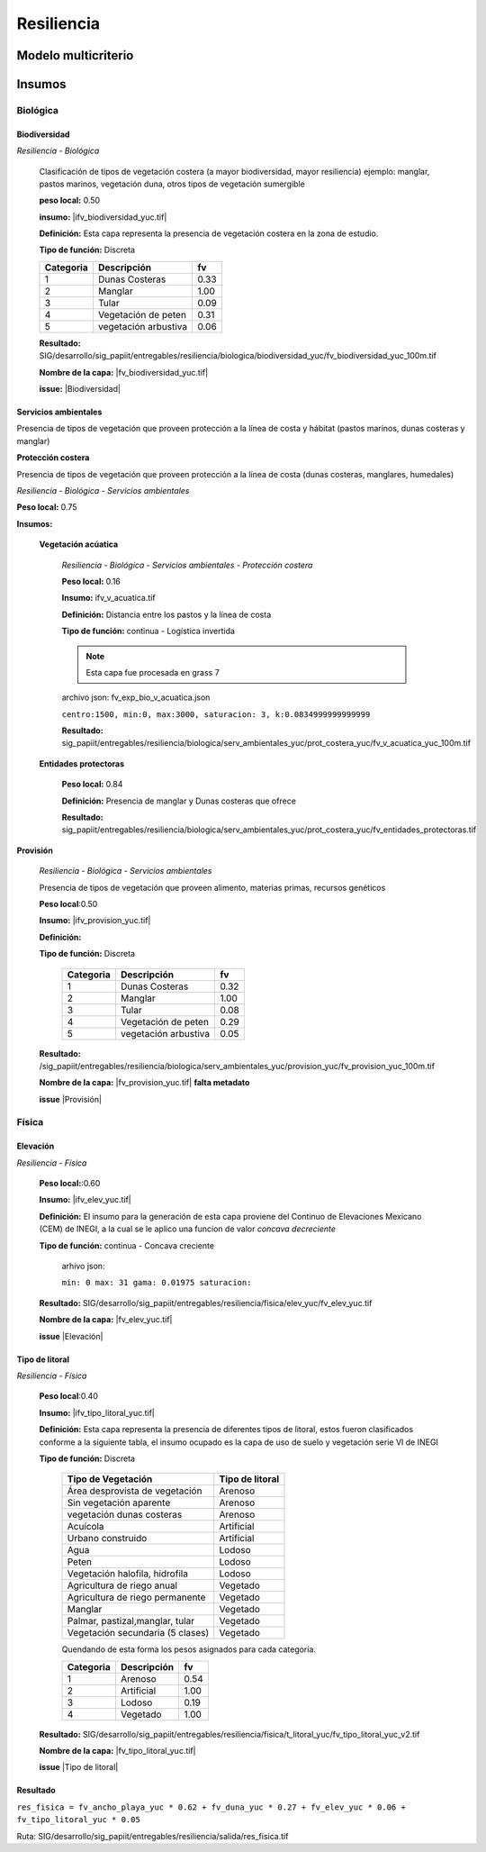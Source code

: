 Resiliencia
#######################

.. Capacidad del sistema de resisitir, absober y sobreponerse al impacto de una amenaza.

Modelo multicriterio
*********************

.. imagen:: ../recursos/vulnerabilidad_resiliencia_fv_23nov2020.png
    :align: center

Insumos
*********

Biológica
===========

Biodiversidad
--------------
*Resiliencia - Biológica*

    Clasificación de tipos de vegetación costera (a mayor biodiversidad, mayor resiliencia) 
    ejemplo: manglar, pastos marinos, vegetación duna, otros tipos de vegetación sumergible

    **peso local:** 0.50

    **insumo:** |ifv_biodiversidad_yuc.tif|


    **Definición:** Esta capa representa la presencia de vegetación costera en la zona de estudio.

    **Tipo de función:** Discreta

    .. imagen:: ../recursos/fv/fv_d_res_biodiversidad.png


    ========= ===================== ====
    Categoria Descripción            fv
    ========= ===================== ====
    1         Dunas Costeras        0.33
    2         Manglar               1.00
    3         Tular                 0.09
    4         Vegetación de peten   0.31
    5         vegetación arbustiva  0.06
    ========= ===================== ====
   
   
    **Resultado:** SIG/desarrollo/sig_papiit/entregables/resiliencia/biologica/biodiversidad_yuc/fv_biodiversidad_yuc_100m.tif

    **Nombre de la capa:** |fv_biodiversidad_yuc.tif|


    **issue:**  |Biodiversidad|


Servicios ambientales
---------------------
Presencia de tipos de vegetación que proveen protección a la línea de costa y hábitat (pastos marinos, dunas costeras y manglar)

**Protección costera**

Presencia de tipos de vegetación que proveen protección a la línea de costa (dunas costeras, manglares, humedales)

*Resiliencia - Biológica - Servicios ambientales*

**Peso local:** 0.75

**Insumos:**


    **Vegetación acúatica**
        
        *Resiliencia - Biológica - Servicios ambientales - Protección costera*

        **Peso local:** 0.16

        **Insumo:** ifv_v_acuatica.tif

        **Definición:** Distancia entre los pastos y la línea de costa 

        **Tipo de función:** continua - Logística invertida

        .. note::
            Esta capa fue procesada en grass 7


        archivo json: fv_exp_bio_v_acuatica.json

        ``centro:1500,
        min:0,
        max:3000,
        saturacion: 3,
        k:0.0834999999999999``

        .. image:: ../recursos/fv/fv_c_res_veg_acuatica.png

        
        **Resultado:** sig_papiit/entregables/resiliencia/biologica/serv_ambientales_yuc/prot_costera_yuc/fv_v_acuatica_yuc_100m.tif



        

    **Entidades protectoras**

        **Peso local:** 0.84
        
        **Definición:** Presencia de manglar y Dunas costeras que ofrece

        **Resultado:** sig_papiit/entregables/resiliencia/biologica/serv_ambientales_yuc/prot_costera_yuc/fv_entidades_protectoras.tif

        .. image:: ../recursos/fv/fv_d_res_ent_protector.png




**Provisión**

    *Resiliencia - Biológica - Servicios ambientales*

    Presencia de tipos de vegetación que proveen alimento, materias primas, recursos genéticos

    **Peso local**:0.50

    **Insumo:** |ifv_provision_yuc.tif|


    **Definición:**

    **Tipo de función:** Discreta 

        ========= ===================== ====
        Categoria Descripción           fv
        ========= ===================== ====
        1         Dunas Costeras        0.32
        2         Manglar               1.00
        3         Tular                 0.08
        4         Vegetación de peten   0.29
        5         vegetación arbustiva  0.05
        ========= ===================== ====


    **Resultado:** /sig_papiit/entregables/resiliencia/biologica/serv_ambientales_yuc/provision_yuc/fv_provision_yuc_100m.tif
  
    **Nombre de la capa:**  |fv_provision_yuc.tif| **falta metadato**
  
    **issue** |Provisión|



    

Física
=======



Elevación 
---------------
*Resiliencia - Física*
    


    **Peso local:**:0.60

    **Insumo:** |ifv_elev_yuc.tif|

    **Definición:**     El insumo para la generación de esta capa proviene del Continuo de Elevaciones Mexicano (CEM) de INEGI,
    a la cual se le aplico una funcion de valor *concava decreciente*

    **Tipo de función:** continua - Concava creciente

        arhivo json: 

        ``min: 0
        max: 31
        gama: 0.01975
        saturacion:``


         .. imagen:: ../recursos/fv/fv_c_res_elevacion.png

    **Resultado:** SIG/desarrollo/sig_papiit/entregables/resiliencia/fisica/elev_yuc/fv_elev_yuc.tif

    **Nombre de la capa:** |fv_elev_yuc.tif|

    **issue** |Elevación|
    
   

Tipo de litoral
-----------------
*Resiliencia - Física*
    
    **Peso local**:0.40

    
    **Insumo:** |ifv_tipo_litoral_yuc.tif|

    **Definición:** Esta capa representa la presencia de diferentes tipos de litoral, estos fueron clasificados
    conforme a la siguiente tabla, el insumo ocupado es la capa de uso de suelo y vegetación 
    serie VI de INEGI


    **Tipo de función:** Discreta

        ================================ ====================
        Tipo de Vegetación	              Tipo de litoral
        ================================ ====================
        Área desprovista de vegetación	  Arenoso
        Sin vegetación aparente	          Arenoso
        vegetación dunas costeras	      Arenoso
        Acuícola	                      Artificial
        Urbano construido	              Artificial
        Agua	                          Lodoso
        Peten	                          Lodoso
        Vegetación halofila, hidrofila	  Lodoso
        Agricultura de riego anual	      Vegetado
        Agricultura de riego permanente	  Vegetado
        Manglar	                          Vegetado
        Palmar, pastizal,manglar, tular	  Vegetado
        Vegetación secundaria (5 clases)  Vegetado
        ================================ ====================

        Quendando de esta forma los pesos asignados para cada categoría.


        ========= =========== ====
        Categoria Descripción fv
        ========= =========== ====
        1         Arenoso     0.54
        2         Artificial  1.00
        3         Lodoso      0.19
        4         Vegetado    1.00
        ========= =========== ====

    **Resultado:** SIG/desarrollo/sig_papiit/entregables/resiliencia/fisica/t_litoral_yuc/fv_tipo_litoral_yuc_v2.tif

    **Nombre de la capa:** |fv_tipo_litoral_yuc.tif|


    **issue** |Tipo de litoral|



**Resultado**
-------------------

``res_fisica = fv_ancho_playa_yuc * 0.62 + fv_duna_yuc * 0.27 + fv_elev_yuc * 0.06 + fv_tipo_litoral_yuc * 0.05``


Ruta: SIG/desarrollo/sig_papiit/entregables/resiliencia/salida/res_fisica.tif 


.. ligas

.. Biodiversidad


.. |ifv_biodiversidad_yuc.tif| raw:: html

    <a href= "http://magrat.mine.nu:8088/geonetwork/srv/spa/catalog.search#/metadata/a138bbf7-edfd-4220-85f0-3758b3501d2b" target="_blank">ifv_biodiversidad_yuc.tif</a>

.. |fv_biodiversidad_yuc.tif| raw:: html 

    <a href= "http://magrat.mine.nu:8088/geonetwork/srv/spa/catalog.search#/metadata/eb347808-46b3-48b1-a536-5718fd7f560d" target="_blank">fv_biodiversidad_yuc.tif</a>


.. |Biodiversidad| raw:: html|

    <a href= "https://github.com/lancis-apc/espejos-lancis/issues/63" target="_blank">Biodiversidad</a>

.. Servicios ambientales
.. Protección costera 

.. raw:: html

    <a href= "" target="_blank"></a>
.. raw:: html 

    <a href= "" target="_blank"></a>

.. raw:: html 

    <a href= "" target="_blank"></a>


.. Provisión 

.. |ifv_provision_yuc.tif| raw:: html

    <a href= "http://magrat.mine.nu:8088/geonetwork/srv/spa/catalog.search#/metadata/150afcd1-e2b3-4fd8-9818-ac123c311154" target="_blank">ifv_provision_yuc.tif</a>

.. |fv_provision_yuc.tif| raw:: html 

    <a href= "" target="_blank">fv_provision_yuc.tif</a>

.. |Provisión| raw:: html 

    <a href= "https://github.com/lancis-apc/espejos-lancis/issues/49" target="_blank">Provisión</a>


.. Fisica
.. Ancho de playa 

.. |ifv_ancho_playa_yuc.tif| raw:: html

    <a href= "http://magrat.mine.nu:8088/geonetwork/srv/spa/catalog.search#/metadata/2ee70ef3-59d1-4ba7-8db2-c6e9e14342ff" target="_blank">ifv_ancho_playa_yuc.tif</a>

.. |fv_ancho_playa_yuc.tif| raw:: html 

    <a href= "http://magrat.mine.nu:8088/geonetwork/srv/spa/catalog.search#/metadata/67c144b7-7930-49e7-a9ef-c535c87d75ac" target="_blank">fv_ancho_playa_yuc.tif</a>

.. |Ancho de playa| raw:: html 

    <a href= "https://github.com/lancis-apc/espejos-lancis/issues/68" target="_blank">Ancho de playa</a>




.. Dunas costeras

.. |ifv_duna_yuc.tif| raw:: html

    <a href= "http://magrat.mine.nu:8088/geonetwork/srv/spa/catalog.search#/metadata/0185f4bf-48d6-46c1-973d-917f41af9d46" target="_blank">ifv_duna_yuc.tif</a>

.. |fv_duna_yuc.tif| raw:: html

    <a href= "http://magrat.mine.nu:8088/geonetwork/srv/spa/catalog.search#/metadata/f7f5efdf-c2c7-47b5-8a00-ffb5281d0007" target="_blank">fv_duna_yuc.tif</a>

.. |Dunas costeras| raw:: html

    <a href= "https://github.com/lancis-apc/espejos-lancis/issues/61" target="_blank">Dunas costeras</a>


.. Elevación 

.. |ifv_elev_yuc.tif| raw:: html

    <a href= "http://magrat.mine.nu:8088/geonetwork/srv/spa/catalog.search#/metadata/c000fff6-e339-4a90-a0fa-1910086309d4" target="_blank">ifv_elev_yuc.tif</a>

.. |fv_elev_yuc.tif| raw:: html 

    <a href= "http://magrat.mine.nu:8088/geonetwork/srv/spa/catalog.search#/metadata/c000fff6-e339-4a90-a0fa-1910086309d4" target="_blank">fv_elev_yuc.tif</a>

.. |Elevación| raw:: html

    <a href= "https://github.com/lancis-apc/espejos-lancis/issues/58" target="_blank">Elevación</a>


.. Tipo de litoral 

.. |ifv_tipo_litoral_yuc.tif| raw:: html

    <a href= "http://magrat.mine.nu:8088/geonetwork/srv/spa/catalog.search#/metadata/718b3df0-6f05-4a43-9278-e977b4549f45" target="_blank">ifv_tipo_litoral_yuc.tif</a>

.. |fv_tipo_litoral_yuc.tif| raw:: html 

    <a href= "http://magrat.mine.nu:8088/geonetwork/srv/spa/catalog.search#/metadata/cf4aebc2-c97c-490f-a166-1592da725a5c" target="_blank">fv_tipo_litoral_yuc.tif</a>

.. |Tipo de litoral| raw:: html 

    <a href= "https://github.com/lancis-apc/espejos-lancis/issues/54" target="_blank">Tipo de litoral</a>